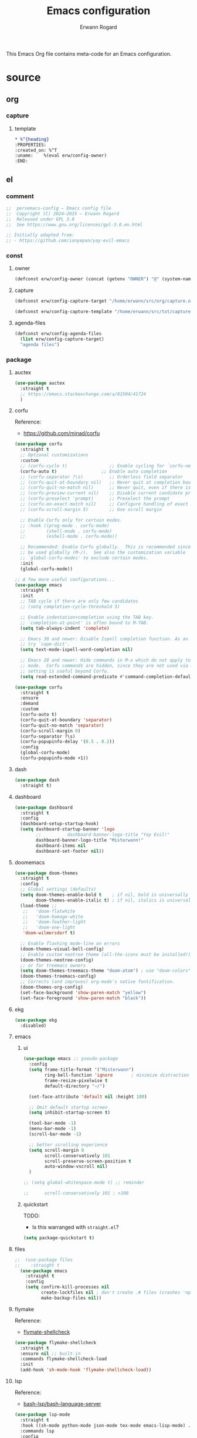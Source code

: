 #+title: Emacs configuration
#+author: Erwann Rogard
#+startup: fold

This Emacs Org file contains meta-code for an Emacs configuration. 

* source
:PROPERTIES:
:header-args:org:         :tangle no
:header-args:emacs-lisp:  :tangle ../el/config.el
:END:

** org
*** capture
**** template
:PROPERTIES:
:header-args:org:  :tangle ~/src/txt/capture_tpl
:END:

#+begin_src org
,* %^{heading}
:PROPERTIES:
:created_on: %^T
:uname:    %(eval erw/config-owner)
:END:
#+end_src
** el
*** comment

#+header: :noweb-ref el-shared
#+begin_src emacs-lisp
  ;;  persemacs-config — Emacs config file
  ;;  Copyright (C) 2024—2025 — Erwann Rogard
  ;;  Released under GPL 3.0
  ;;  See https://www.gnu.org/licenses/gpl-3.0.en.html
#+end_src

#+header: :noweb-ref el-shared
#+begin_src emacs-lisp
  ;; Initially adapted from:
  ;; - https://github.com/ianyepan/yay-evil-emacs
#+end_src

*** const
**** owner

#+header: :noweb-ref el-owner
#+begin_src emacs-lisp
  (defconst erw/config-owner (concat (getenv "OWNER") "@" (system-name)))
#+end_src

**** capture

#+begin_src emacs-lisp
  (defconst erw/config-capture-target "/home/erwann/src/org/capture.org" "capture target location")
#+end_src

#+begin_src emacs-lisp
  (defconst erw/config-capture-template "/home/erwann/src/txt/capture_core_tpl" "capture template location")
#+end_src

**** agenda-files

#+begin_src emacs-lisp
  (defconst erw/config-agenda-files 
    (list erw/config-capture-target) 
    "agenda files")
#+end_src

*** package
**** auctex

#+begin_src emacs-lisp
  (use-package auctex
    :straight t
    ;; https://emacs.stackexchange.com/a/81504/41724
    )
#+end_src
**** corfu

Reference:
- https://github.com/minad/corfu



#+begin_src emacs-lisp
  (use-package corfu
    :straight t
    ;; Optional customizations
    :custom
    ;; (corfu-cycle t)                ;; Enable cycling for `corfu-next/previous'
    (corfu-auto t)                 ;; Enable auto completion
    ;; (corfu-separator ?\s)          ;; Orderless field separator
    ;; (corfu-quit-at-boundary nil)   ;; Never quit at completion boundary
    ;; (corfu-quit-no-match nil)      ;; Never quit, even if there is no match
    ;; (corfu-preview-current nil)    ;; Disable current candidate preview
    ;; (corfu-preselect 'prompt)      ;; Preselect the prompt
    ;; (corfu-on-exact-match nil)     ;; Configure handling of exact matches
    ;; (corfu-scroll-margin 5)        ;; Use scroll margin

    ;; Enable Corfu only for certain modes.
    ;; :hook ((prog-mode . corfu-mode)
    ;;        (shell-mode . corfu-mode)
    ;;        (eshell-mode . corfu-mode))

    ;; Recommended: Enable Corfu globally.  This is recommended since Dabbrev can
    ;; be used globally (M-/).  See also the customization variable
    ;; `global-corfu-modes' to exclude certain modes.
    :init
    (global-corfu-mode))

  ;; A few more useful configurations...
  (use-package emacs
    :straight t
    :init
    ;; TAB cycle if there are only few candidates
    ;; (setq completion-cycle-threshold 3)

    ;; Enable indentation+completion using the TAB key.
    ;; `completion-at-point' is often bound to M-TAB.
    (setq tab-always-indent 'complete)

    ;; Emacs 30 and newer: Disable Ispell completion function. As an alternative,
    ;; try `cape-dict'.
    (setq text-mode-ispell-word-completion nil)

    ;; Emacs 28 and newer: Hide commands in M-x which do not apply to the current
    ;; mode.  Corfu commands are hidden, since they are not used via M-x. This
    ;; setting is useful beyond Corfu.
    (setq read-extended-command-predicate #'command-completion-default-include-p))
#+end_src



#+begin_src emacs-lisp
  (use-package corfu
    :straight t
    :ensure
    :demand
    :custom
    (corfu-auto t)
    (corfu-quit-at-boundary 'separator)
    (corfu-quit-no-match 'separator)
    (corfu-scroll-margin 0)
    (corfu-separator ?\s)
    (corfu-popupinfo-delay '(0.5 . 0.2))
    :config
    (global-corfu-mode)
    (corfu-popupinfo-mode +1))
#+end_src
**** dash



#+begin_src emacs-lisp
  (use-package dash
    :straight t)
#+end_src

**** dashboard



#+begin_src emacs-lisp
  (use-package dashboard
    :straight t
    :config
    (dashboard-setup-startup-hook)
    (setq dashboard-startup-banner 'logo
          ;;          dashboard-banner-logo-title "Yay Evil!"
          dashboard-banner-logo-title "Misterwann!"
          dashboard-items nil
          dashboard-set-footer nil))
#+end_src

**** doomemacs



#+begin_src emacs-lisp
  (use-package doom-themes
    :straight t
    :config
    ;; Global settings (defaults)
    (setq doom-themes-enable-bold t    ; if nil, bold is universally disabled
          doom-themes-enable-italic t) ; if nil, italics is universally disabled
    (load-theme ;;
     ;;   'doom-flatwhite
     ;;   'doom-homage-white
     ;;   'doom-feather-light
     ;;   'doom-one-light
     'doom-wilmersdorf t)

    ;; Enable flashing mode-line on errors
    (doom-themes-visual-bell-config)
    ;; Enable custom neotree theme (all-the-icons must be installed!)
    (doom-themes-neotree-config)
    ;; or for treemacs owners
    (setq doom-themes-treemacs-theme "doom-atom") ; use "doom-colors" for less minimal icon theme
    (doom-themes-treemacs-config)
    ;; Corrects (and improves) org-mode's native fontification.
    (doom-themes-org-config)
    (set-face-background 'show-paren-match "yellow")
    (set-face-foreground 'show-paren-match "black"))
#+end_src

**** ekg

#+header: :tangle no
#+begin_src emacs-lisp
  (use-package ekg
    :disabled)
#+end_src

**** emacs
***** ui



#+begin_src emacs-lisp
  (use-package emacs ;; pseudo-package
    :config
    (setq frame-title-format '("Misterwann")
          ring-bell-function 'ignore       ; minimize distraction
          frame-resize-pixelwise t
          default-directory "~/")

    (set-face-attribute 'default nil :height 180)

    ;; Omit default startup screen
    (setq inhibit-startup-screen t)

    (tool-bar-mode -1)
    (menu-bar-mode -1)
    (scroll-bar-mode -1)

    ;; better scrolling experience
    (setq scroll-margin 0
          scroll-conservatively 101
          scroll-preserve-screen-position t
          auto-window-vscroll nil)
    )

  ;; (setq global-whitespace-mode t) ;; reminder

  ;;	  scroll-conservatively 101 ; >100
#+end_src

***** quickstart
:PROPERTIES:
:custom_id: _source-quickstart
:END:

TODO:
- Is this warranged with =straight.el=?

#+header: :tangle no
#+begin_src emacs-lisp
  (setq package-quickstart t)
#+end_src

**** files



#+begin_src emacs-lisp
;;  (use-package files
;;    :straight t
  (use-package emacs
    :straight t
    :config
    (setq confirm-kill-processes nil
          create-lockfiles nil ; don't create .# files (crashes 'npm start')
          make-backup-files nil))
#+end_src

**** flymake

Reference:
- [[https://github.com/federicotdn/flymake-shellcheck][flymate-shellcheck]]

#+begin_src emacs-lisp
  (use-package flymake-shellcheck
    :straight t
    :ensure nil ;; built-in
    :commands flymake-shellcheck-load
    :init
    (add-hook 'sh-mode-hook 'flymake-shellcheck-load))
#+end_src

**** lsp
:LOGBOOK:
- Note taken on [2024-06-20 Thu 15:25] \\
  Inside =debug.sh=, =Flymake= ensures that when a token is selected, the corresponding doc appears.
- Note taken on [2024-06-20 Thu 15:23] \\
  Inside =debug.sh=

  #+begin_quote
  Minor modes enabled in this buffer: Auto-Save Corfu Eldoc Font-Lock
  Lsp-Completion Lsp-Diagnostics Lsp-Headerline-Breadcrumb Lsp-Managed
  Lsp Lsp-Modeline-Code-Actions Lsp-Modeline-Diagnostics
  Lsp-Modeline-Workspace-Status Lsp-Ui Lsp-Ui-Sideline

  The major mode is Shell-script mode defined in sh-script.el:

  Major mode for editing shell scripts.
  #+end_quote
:END:

Reference:
- [[https://github.com/bash-lsp/bash-language-server][bash-lsp/bash-language-server]]



#+begin_src emacs-lisp
  (use-package lsp-mode
    :straight t
    :hook ((sh-mode python-mode json-mode tex-mode emacs-lisp-mode) . lsp-deferred)
    :commands lsp
    :config
    (setq lsp-auto-guess-root t) ;; https://www.reddit.com/r/emacs/comments/17bntg3/how_to_set_up_lspjava_so_that_it_works_for_an
    )
#+end_src

Commands:
- =M-x lsp-ui-imenu=
- =M-x lsp-describe-sessions=
-lsp-mode-disable

#+begin_src emacs-lisp
  (use-package lsp-ui
    :straight t
    :commands lsp-ui-mode
    :config
    (setq lsp-ui-doc-enable nil)
    (setq lsp-ui-doc-header t)
    (setq lsp-ui-doc-include-signature t)
    (setq lsp-ui-doc-border (face-foreground 'default))
    (setq lsp-ui-sideline-show-code-actions t)
    (setq lsp-ui-sideline-delay 0.05))
#+end_src

**** markdown



#+begin_src emacs-lisp
  (use-package markdown-mode
    :straight t
    :hook (markdown-mode . visual-line-mode))

  (use-package web-mode
    :straight t
    :mode (("\\.html?\\'" . web-mode)
           ("\\.css\\'"   . web-mode)
           ("\\.jsx?\\'"  . web-mode)
           ("\\.tsx?\\'"  . web-mode)
           ("\\.json\\'"  . web-mode))
    :config
    (setq web-mode-markup-indent-offset 2) ; HTML
    (setq web-mode-css-indent-offset 2)    ; CSS
    (setq web-mode-code-indent-offset 2)   ; JS/JSX/TS/TSX
    (setq web-mode-content-types-alist '(("jsx" . "\\.js[x]?\\'"))))
#+end_src

**** ob

#+begin_src emacs-lisp
  (use-package ob-json
  :straight
  (:host github :repo "sgpthomas/ob-json" :files ("ob-json.el"))
  :after org)
#+end_src

#+begin_src emacs-lisp
  (use-package ob-yaml
  :straight
  (:host github :repo "llhotka/ob-yaml" :files ("ob-yaml.el"))
  :after org)
#+end_src

**** org

Resource:
- https://orgmode.org/worg/org-contrib/babel/languages/index.html
- https://orgmode.org/manual/Languages.html

***** custom



#+begin_src emacs-lisp
  (use-package org
    :straight t
    :custom
    (org-read-date-force-compatible-dates nil) ;; extends calendar
    (org-log-into-drawer t)
    (org-capture-templates
     `(("c" "Core" entry
        (file+headline ,erw/config-capture-target "Capture")
        (file ,erw/config-capture-template))))
    (org-agenda-files (symbol-value 'erw/config-agenda-files))
    (org-fold-core-style 'overlays) ;; https://lists.nongnu.org/archive/html/emacs-orgmode/2024-04/msg00497.html
    (tex-fontify-script nil)
    )
#+end_src

***** hook



#+begin_src emacs-lisp
  (use-package org
    :straight t
    :hook ((org-mode . visual-line-mode)
           (org-mode . org-indent-mode)))
#+end_src

***** babel

#+begin_src emacs-lisp
  (use-package org
    :straight t
    :config
    (org-babel-do-load-languages
     'org-babel-load-languages
     '((emacs-lisp . t)
       (latex . t)
       (org . t)
       (python . t)
       (shell . t)
       (lua . t)
       (yaml . t)
       (json . t)
  	 ))
    )
#+end_src

**** ql

#+header:  :noweb-ref el-package

#+begin_src emacs-lisp
  (use-package org-ql
    :straight (:host github :repo "alphapapa/org-ql"))
#+end_src

**** vertico

Reference:
- https://github.com/minad/vertico



#+begin_src emacs-lisp
  ;; Enable vertico
  (use-package vertico
    :straight t
    :init
    (vertico-mode)

    ;; Different scroll margin
    ;; (setq vertico-scroll-margin 0)

    ;; Show more candidates
    ;; (setq vertico-count 20)

    ;; Grow and shrink the Vertico minibuffer
    ;; (setq vertico-resize t)

    ;; Optionally enable cycling for `vertico-next' and `vertico-previous'.
    ;; (setq vertico-cycle t)
    )
#+end_src



#+begin_src emacs-lisp
  ;; Persist history over Emacs restarts. Vertico sorts by history position.
  (use-package savehist
    :straight t
    :init
    (savehist-mode))
#+end_src



#+begin_src emacs-lisp
  ;; A few more useful configurations...
  (use-package emacs
    :straight t
    :init
    ;; Add prompt indicator to `completing-read-multiple'.
    ;; We display [CRM<separator>], e.g., [CRM,] if the separator is a comma.
    (defun crm-indicator (args)
      (cons (format "[CRM%s] %s"
                    (replace-regexp-in-string
                     "\\`\\[.*?]\\*\\|\\[.*?]\\*\\'" ""
                     crm-separator)
                    (car args))
            (cdr args)))
    (advice-add #'completing-read-multiple :filter-args #'crm-indicator)

    ;; Do not allow the cursor in the minibuffer prompt
    (setq minibuffer-prompt-properties
          '(read-only t cursor-intangible t face minibuffer-prompt))
    (add-hook 'minibuffer-setup-hook #'cursor-intangible-mode)

    ;; Support opening new minibuffers from inside existing minibuffers.
    (setq enable-recursive-minibuffers t)

    ;; Emacs 28 and newer: Hide commands in M-x which do not work in the current
    ;; mode.  Vertico commands are hidden in normal buffers. This setting is
    ;; useful beyond Vertico.
    (setq read-extended-command-predicate #'command-completion-default-include-p))
#+end_src

**** web-mode



#+begin_src emacs-lisp
  (use-package web-mode
    :straight t
    :mode (("\\.html?\\'" . web-mode)
           ("\\.css\\'"   . web-mode)
           ("\\.jsx?\\'"  . web-mode)
           ("\\.tsx?\\'"  . web-mode)
           ("\\.json\\'"  . web-mode))
    :config
    (setq web-mode-markup-indent-offset 2) ; HTML
    (setq web-mode-css-indent-offset 2)    ; CSS
    (setq web-mode-code-indent-offset 2)   ; JS/JSX/TS/TSX
    (setq web-mode-content-types-alist '(("jsx" . "\\.js[x]?\\'"))))
#+end_src
**** wolfram

Resource:
- https://github.com/tririver/ob-mathematica/
- https://rgoswami.me/posts/org-mathematica/
- https://emacs.stackexchange.com/a/75819
- https://github.com/kawabata/wolfram-mode/tree/be680190cac6ccf579dbce107deaae495928d1b3
  
#+header: :tangle no
#+begin_src emacs-lisp
  (use-package wolfram-mode
    :disabled
    ;; :commands (wolfram-mode run-wolfram) ;; Uncomment if needed
    :mode (("\\.m\\'" . wolfram-mode)
           ("\\.nb\\'" . wolfram-mode))
    :init
    (setq wolfram-program "/usr/local/Wolfram/WolframEngine/14.0/SystemFiles/Kernel/Binaries/Linux-x86-64/WolframKernel")
    ;; Uncomment and adjust the following line if you need to set wolfram-path
    ;; (setq wolfram-path "/Owners/yourownername/Library/WolframEngine/12.3/Applications")
    :config
      (require 'ob-mathematica "/home/erwann/github/ob-mathematica/ob-mathematica.el")
  )
#+end_src
